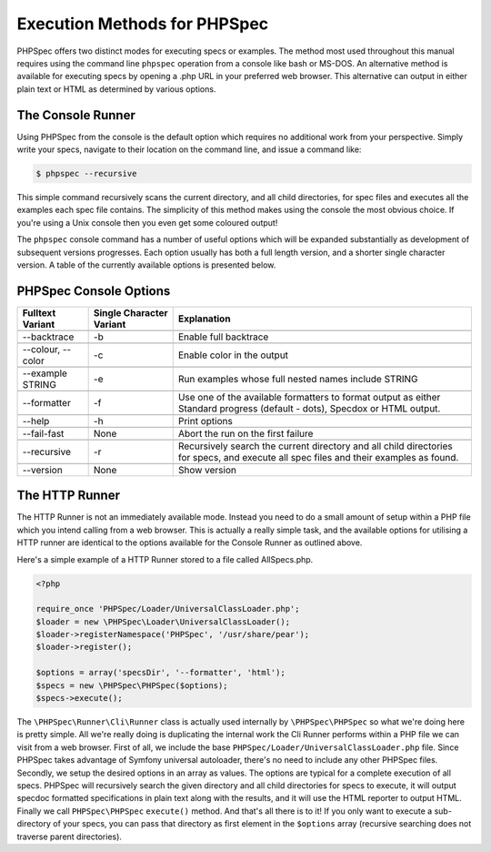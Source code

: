 Execution Methods for PHPSpec
=============================

PHPSpec offers two distinct modes for executing specs or examples. The
method most used throughout this manual requires using the command line
``phpspec`` operation from a console like bash or MS-DOS.
An alternative method is available for executing specs by opening a .php URL
in your preferred web browser. This alternative can output in either plain
text or HTML as determined by various options.

The Console Runner
------------------

Using PHPSpec from the console is the default option which requires
no additional work from your perspective. Simply write your specs,
navigate to their location on the command line, and issue a command
like:

.. code-block:: bash

    $ phpspec --recursive

This simple command recursively scans the current directory, and all
child directories, for spec files and executes all the examples each spec
file contains. The simplicity of this method makes using the console the
most obvious choice. If you're using a Unix console then you even get some
coloured output!

The ``phpspec`` console command has a number of
useful options which will be expanded substantially as development of
subsequent versions progresses. Each option usually has both a full length
version, and a shorter single character version. A table of the currently
available options is presented below.

PHPSpec Console Options
-----------------------

+--------------------+--------------------------+--------------------------------------------------------+
| Fulltext Variant   | Single Character Variant | Explanation                                            |
+====================+==========================+========================================================+
|                    |                          |                                                        |
+--------------------+--------------------------+--------------------------------------------------------+
| --backtrace        |           -b             | Enable full backtrace                                  |
+--------------------+--------------------------+--------------------------------------------------------+
|                    |                          |                                                        |
+--------------------+--------------------------+--------------------------------------------------------+
| --colour, --color  |           -c             | Enable color in the output                             |
+--------------------+--------------------------+--------------------------------------------------------+
|                    |                          |                                                        |
+--------------------+--------------------------+--------------------------------------------------------+
| --example STRING   |           -e             | Run examples whose full nested names include STRING    |
+--------------------+--------------------------+--------------------------------------------------------+
|                    |                          |                                                        |
+--------------------+--------------------------+--------------------------------------------------------+
| --formatter        |           -f             | Use one of the available formatters to format output   |
|                    |                          | as either Standard progress (default - dots), Specdox  |
|                    |                          | or HTML output.                                        |
+--------------------+--------------------------+--------------------------------------------------------+
|                    |                          |                                                        |
+--------------------+--------------------------+--------------------------------------------------------+
| --help             |           -h             | Print options                                          |
+--------------------+--------------------------+--------------------------------------------------------+
|                    |                          |                                                        |
+--------------------+--------------------------+--------------------------------------------------------+
| --fail-fast        |           None           | Abort the run on the first failure                     |
+--------------------+--------------------------+--------------------------------------------------------+
|                    |                          |                                                        |
+--------------------+--------------------------+--------------------------------------------------------+
| --recursive        |           -r             | Recursively search the current directory and all child |
|                    |                          | directories for specs, and execute all spec files and  |
|                    |                          | their examples as found.                               |
+--------------------+--------------------------+--------------------------------------------------------+
|                    |                          |                                                        |
+--------------------+--------------------------+--------------------------------------------------------+
| --version          |           None           | Show version                                           |
+--------------------+--------------------------+--------------------------------------------------------+

The HTTP Runner
---------------

The HTTP Runner is not an immediately available mode. Instead you
need to do a small amount of setup within a PHP file which you intend
calling from a web browser. This is actually a really simple task, and the
available options for utilising a HTTP runner are identical to the options
available for the Console Runner as outlined above.

Here's a simple example of a HTTP Runner stored to a file called
AllSpecs.php.

.. code-block:: html+php

    <?php

    require_once 'PHPSpec/Loader/UniversalClassLoader.php';
    $loader = new \PHPSpec\Loader\UniversalClassLoader();
    $loader->registerNamespace('PHPSpec', '/usr/share/pear');
    $loader->register();

    $options = array('specsDir', '--formatter', 'html');
    $specs = new \PHPSpec\PHPSpec($options);
    $specs->execute();

The ``\PHPSpec\Runner\Cli\Runner`` class is
actually used internally by ``\PHPSpec\PHPSpec`` so what we're doing here
is pretty simple. All we're really doing is duplicating the internal work
the Cli Runner performs within a PHP file we can visit from a web browser.
First of all, we include the base
``PHPSpec/Loader/UniversalClassLoader.php`` file. Since
PHPSpec takes advantage of Symfony universal autoloader, there's no need to
include any other PHPSpec files. Secondly, we setup the desired options in
an array as values. The options are typical for a complete execution of all
specs. PHPSpec will recursively search the given directory and all child
directories for specs to execute, it will output specdoc formatted
specifications in plain text along with the results, and it will use the
HTML reporter to output HTML. Finally we call
``PHPSpec\PHPSpec`` ``execute()``
method. And that's all there is to it! If you only want to execute a
sub-directory of your specs, you can pass that directory as first element
in the ``$options`` array (recursive searching does not
traverse parent directories).
